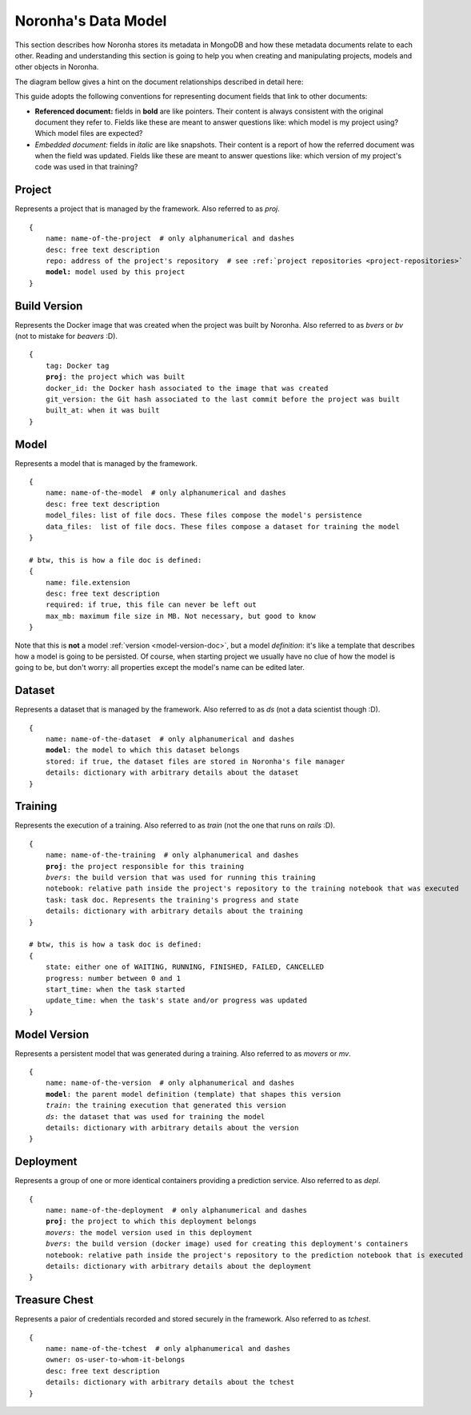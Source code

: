 .. highlight:: none
.. _data-model-guide:

********************
Noronha's Data Model
********************

This section describes how Noronha stores its metadata in MongoDB and how these metadata documents relate to each other. Reading and understanding this section is going to help you when creating and manipulating projects, models and other objects in Noronha.

The diagram bellow gives a hint on the document relationships described in detail here:

.. image:: data_model.png

This guide adopts the following conventions for representing document fields that link to other documents:

- **Referenced document:** fields in **bold** are like pointers. Their content is always consistent with the original document they refer to. Fields like these are meant to answer questions like: which model is my project using? Which model files are expected?
- *Embedded document:* fields in *italic* are like snapshots. Their content is a report of how the referred document was when the field was updated. Fields like these are meant to answer questions like: which version of my project's code was used in that training?

Project
=======
Represents a project that is managed by the framework. Also referred to as *proj*.

.. parsed-literal::

    {
        name: name-of-the-project  # only alphanumerical and dashes
        desc: free text description
        repo: address of the project's repository  # see :ref:`project repositories <project-repositories>`
        **model:** model used by this project
    }

Build Version
=============
Represents the Docker image that was created when the project was built by Noronha. Also referred to as *bvers* or *bv* (not to mistake for *beavers* :D).

.. parsed-literal::

    {
        tag: Docker tag
        **proj**: the project which was built
        docker_id: the Docker hash associated to the image that was created
        git_version: the Git hash associated to the last commit before the project was built
        built_at: when it was built
    }

Model
=====
Represents a model that is managed by the framework.

.. parsed-literal::

    {
        name: name-of-the-model  # only alphanumerical and dashes
        desc: free text description
        model_files: list of file docs. These files compose the model's persistence
        data_files:  list of file docs. These files compose a dataset for training the model
    }

    # btw, this is how a file doc is defined:
    {
        name: file.extension
        desc: free text description
        required: if true, this file can never be left out
        max_mb: maximum file size in MB. Not necessary, but good to know
    }

Note that this is **not** a model :ref:`version <model-version-doc>`, but a model *definition*: it's like a template that describes how a model is going to be persisted. Of course, when starting project we usually have no clue of how the model is going to be, but don't worry: all properties except the model's name can be edited later.

Dataset
=======
Represents a dataset that is managed by the framework. Also referred to as *ds* (not a data scientist though :D).

.. parsed-literal::

    {
        name: name-of-the-dataset  # only alphanumerical and dashes
        **model**: the model to which this dataset belongs
        stored: if true, the dataset files are stored in Noronha's file manager
        details: dictionary with arbitrary details about the dataset
    }

Training
========
Represents the execution of a training. Also referred to as *train* (not the one that runs on *rails* :D).

.. parsed-literal::

    {
        name: name-of-the-training  # only alphanumerical and dashes
        **proj**: the project responsible for this training
        *bvers*: the build version that was used for running this training
        notebook: relative path inside the project's repository to the training notebook that was executed
        task: task doc. Represents the training's progress and state
        details: dictionary with arbitrary details about the training
    }

    # btw, this is how a task doc is defined:
    {
        state: either one of WAITING, RUNNING, FINISHED, FAILED, CANCELLED
        progress: number between 0 and 1
        start_time: when the task started
        update_time: when the task's state and/or progress was updated
    }

.. _model-version-doc:

Model Version
=============
Represents a persistent model that was generated during a training. Also referred to as *movers* or *mv*.

.. parsed-literal::

    {
        name: name-of-the-version  # only alphanumerical and dashes
        **model**: the parent model definition (template) that shapes this version
        *train*: the training execution that generated this version
        *ds*: the dataset that was used for training the model
        details: dictionary with arbitrary details about the version
    }

Deployment
==========
Represents a group of one or more identical containers providing a prediction service. Also referred to as *depl*.

.. parsed-literal::

    {
        name: name-of-the-deployment  # only alphanumerical and dashes
        **proj**: the project to which this deployment belongs
        *movers*: the model version used in this deployment
        *bvers*: the build version (docker image) used for creating this deployment's containers
        notebook: relative path inside the project's repository to the prediction notebook that is executed
        details: dictionary with arbitrary details about the deployment
    }

Treasure Chest
==============
Represents a paior of credentials recorded and stored securely in the framework. Also referred to as *tchest*.

.. parsed-literal::

    {
        name: name-of-the-tchest  # only alphanumerical and dashes
        owner: os-user-to-whom-it-belongs
        desc: free text description
        details: dictionary with arbitrary details about the tchest
    }
